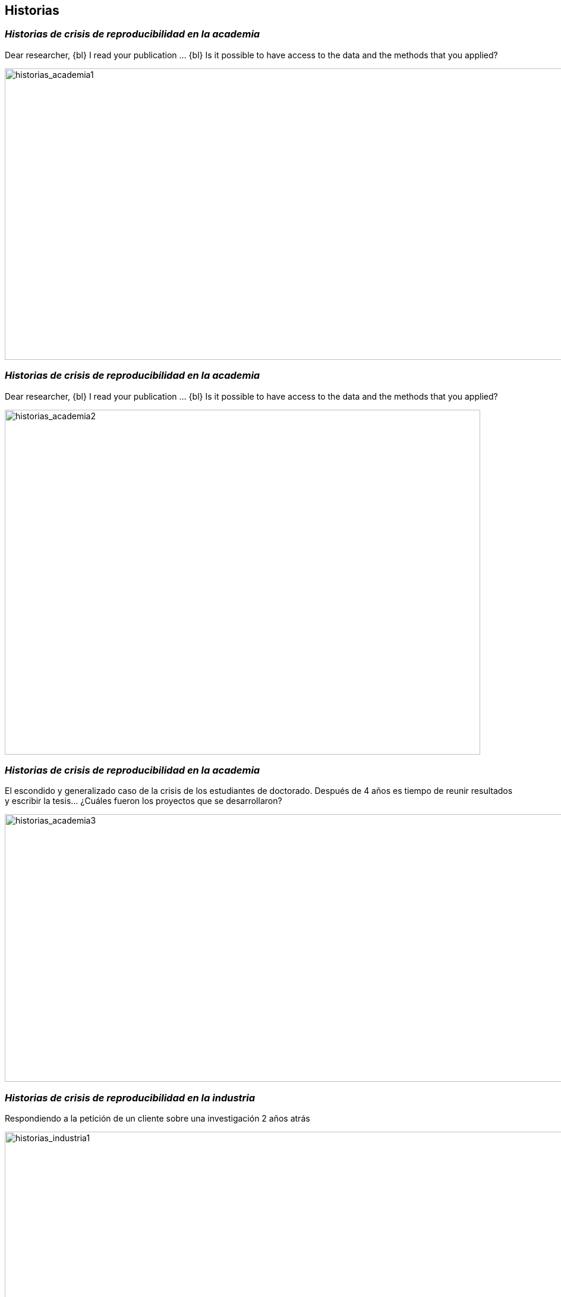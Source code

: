 
[background-image="valeria_background.svg",background-size=75%, background-opacity=0.4, background-color="white"]
[.columns]
== *Historias*



=== _Historias de *crisis de reproducibilidad* en la *academia_*

Dear researcher,
{bl}
I read your publication …
{bl}
Is it possible to have access to the data and the methods that you applied?

image::historias_academia1.png[historias_academia1, 1200, 490]


=== _Historias de *crisis de reproducibilidad* en la *academia_*

Dear researcher,
{bl}
I read your publication …
{bl}
Is it possible to have access to the data and the methods that you applied?

image::historias_academia2.png[historias_academia2, 800, 580]


=== _Historias de *crisis de reproducibilidad* en la *academia_*

El escondido y generalizado caso de la crisis de los estudiantes de doctorado. Después de 4 años es tiempo de reunir resultados y escribir la tesis… ¿Cuáles fueron los proyectos que se desarrollaron?


image::historias_academia3.png[historias_academia3, 1500, 450]

=== _Historias de *crisis de reproducibilidad* en la *industria_*

Respondiendo a la petición de un cliente sobre una investigación 2 años atrás

image::historias_industria1.png[historias_industria1, 1000, 530]


[.columns]
=== _Historias de *reproducibilidad exitosa* en la *academia_*


[.column.is-one-third]
--
Compartir códigos en repositorios académicos
++++
<blockquote class="twitter-tweet"><p lang="en" dir="ltr">I did that aswell. Worked like magic, no errors, no interruptions. Great feeling to <a href="https://twitter.com/hashtag/reproduce?src=hash&amp;ref_src=twsrc%5Etfw">#reproduce</a> others work. I just love <a href="https://twitter.com/hashtag/OpenScience?src=hash&amp;ref_src=twsrc%5Etfw">#OpenScience</a> and <a href="https://twitter.com/hashtag/scicomm?src=hash&amp;ref_src=twsrc%5Etfw">#scicomm</a> ! <a href="https://t.co/CywxghgvD2">https://t.co/CywxghgvD2</a></p>&mdash; Manuela Reichelt (@ManuReichelt) <a href="https://twitter.com/ManuReichelt/status/1372586588950118401?ref_src=twsrc%5Etfw">March 18, 2021</a></blockquote> <script async src="https://platform.twitter.com/widgets.js" charset="utf-8"></script>
++++
--

[.column.is-two-thirds]
--
[link=https://doi.org/10.1080/15230406.2020.1772113]
image::historias_academia4.png[historias_academia4, 900, 580]
--

[.columns]
=== _Historias de *reproducibilidad exitosa* en la *academia_*

[.column]
--
Compartir códigos en repositorios de uso masivo
[link=https://analyticalsciencejournals.onlinelibrary.wiley.com/doi/abs/10.1002/cem.3215]
image::historias_academia5.png[historias_academia5, 800, 350]
--
[.column]
--
[link=https://github.com/vfonsecad/multivariate_calibration]
image::historias_academia5_1.png[historias_academia5, 800, 430]
{bl}
{bl}
{bl}
{bl}
{bl}
--


[.columns.is-vcentered]
=== _Historias de *reproducibilidad exitosa* en la *academia_*

[.column.is-one-fifth]
--
Ph.D. Makeover

by: https://github.com/marcodallavecchia[mdv] & https://github.com/vfonsecad[vfd]
--
[.column.is-one-third]
--
SOFTWARE:::
* bin
* caso1
** mapas
** experimentos
** versiones_SOFTWARE
** resultados
* caso2

--
[.column.is-one-third]
--
desarrollo_modelo_hidro::
casos_studio:::
* caso1
** mapas
** experimentos
* caso2
software_mantenimimento:::
* bin
resultados:::

--



=== _Historias de *reproducibilidad exitosa* en la *industria_*

Respondiendo a la petición de un cliente sobre una investigación pasada

image::historias_industria2.png[historias_industria2, 1200, 600]


[%notitle]
=== _Historias de *reproducibilidad exitosa* en la *industria_*


Estamos pasando de publicar una figura de *resultados* a compartir el *proceso* de análisis, incluida la figura ...
{bl}
{bl}
… de dejar el archivo del *informe* a dejar el proyecto documentado de cómo se realizó el *proceso*, incluido el informe
{bl}
{bl}
{bl}
[.emphsentence]
--
Cada uno de nosotros es una marca personal, y esa marca personal se fortalece si otros pueden reproducir lo que hemos realizado.
--
